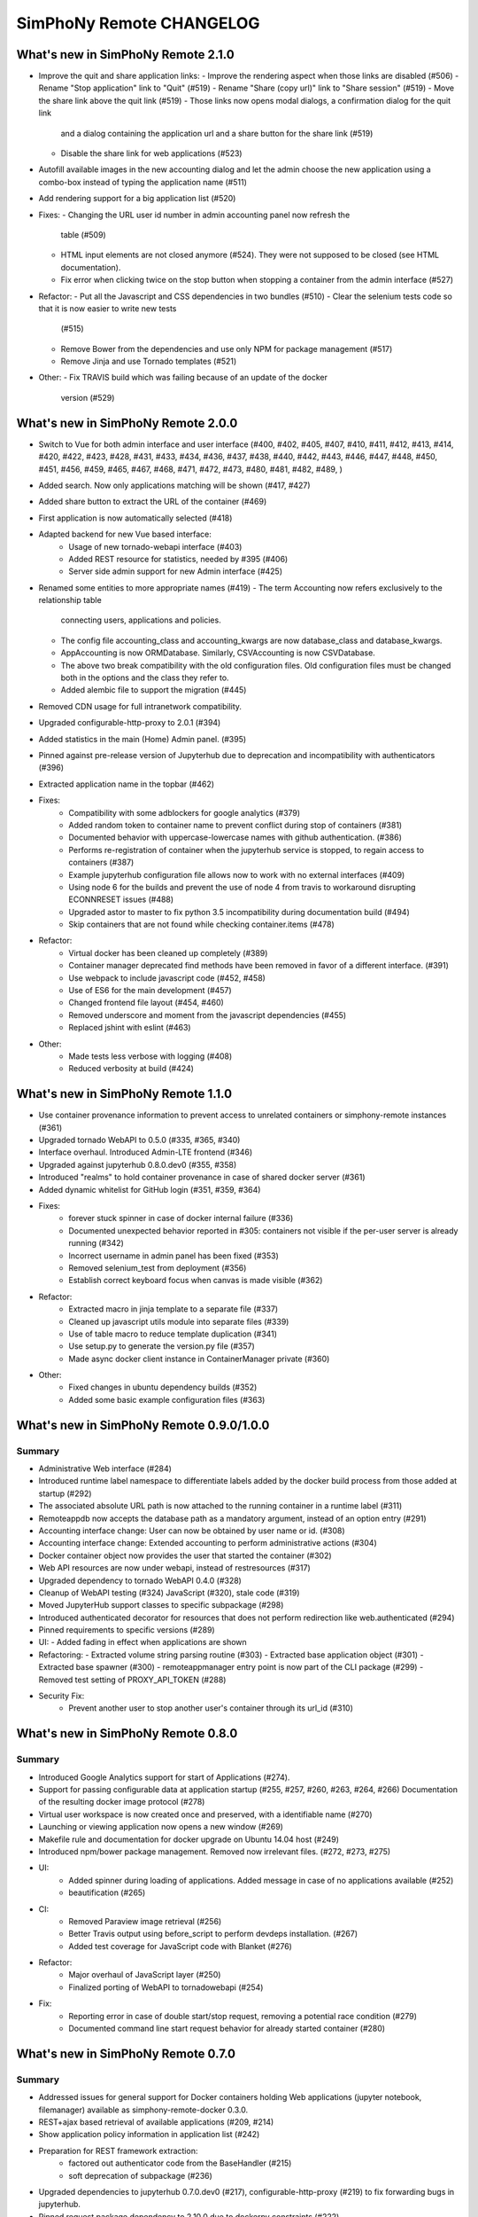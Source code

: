 SimPhoNy Remote CHANGELOG
=========================

What's new in SimPhoNy Remote 2.1.0
-----------------------------------

- Improve the quit and share application links:
  - Improve the rendering aspect when those links are disabled (#506)
  - Rename "Stop application" link to "Quit" (#519)
  - Rename "Share (copy url)" link to "Share session" (#519)
  - Move the share link above the quit link (#519)
  - Those links now opens modal dialogs, a confirmation dialog for the quit link
    and a dialog containing the application url and a share button for the share
    link (#519)
  - Disable the share link for web applications (#523)
- Autofill available images in the new accounting dialog and let the admin
  choose the new application using a combo-box instead of typing the application
  name (#511)
- Add rendering support for a big application list (#520)

- Fixes:
  - Changing the URL user id number in admin accounting panel now refresh the
    table (#509)
  - HTML input elements are not closed anymore (#524). They were not supposed to
    be closed (see HTML documentation).
  - Fix error when clicking twice on the stop button when stopping a container
    from the admin interface (#527)

- Refactor:
  - Put all the Javascript and CSS dependencies in two bundles (#510)
  - Clear the selenium tests code so that it is now easier to write new tests
    (#515)
  - Remove Bower from the dependencies and use only NPM for package management
    (#517)
  - Remove Jinja and use Tornado templates (#521)

- Other:
  - Fix TRAVIS build which was failing because of an update of the docker
    version (#529)

What's new in SimPhoNy Remote 2.0.0
-----------------------------------

- Switch to Vue for both admin interface and user interface (#400, #402, #405,
  #407, #410, #411, #412, #413, #414, #420, #422, #423, #428, #431, #433, #434,
  #436, #437, #438, #440, #442, #443, #446, #447, #448, #450, #451, #456, #459,
  #465, #467, #468, #471, #472, #473, #480, #481, #482, #489, )
- Added search. Now only applications matching will be shown (#417, #427)
- Added share button to extract the URL of the container (#469)
- First application is now automatically selected (#418)
- Adapted backend for new Vue based interface:
    - Usage of new tornado-webapi interface (#403)
    - Added REST resource for statistics, needed by #395 (#406)
    - Server side admin support for new Admin interface (#425)
- Renamed some entities to more appropriate names (#419)
  - The term Accounting now refers exclusively to the relationship table
    connecting users, applications and policies.
  - The config file accounting_class and accounting_kwargs are now
    database_class and database_kwargs.
  - AppAccounting is now ORMDatabase. Similarly, CSVAccounting is now
    CSVDatabase.
  - The above two break compatibility with the old configuration files.
    Old configuration files must be changed both in the options
    and the class they refer to.
  - Added alembic file to support the migration (#445)
- Removed CDN usage for full intranetwork compatibility.
- Upgraded configurable-http-proxy to 2.0.1 (#394)
- Added statistics in the main (Home) Admin panel. (#395)
- Pinned against pre-release version of Jupyterhub due to deprecation and
  incompatibility with authenticators (#396)
- Extracted application name in the topbar (#462)

- Fixes:
    - Compatibility with some adblockers for google analytics (#379)
    - Added random token to container name to prevent conflict during stop
      of containers (#381)
    - Documented behavior with uppercase-lowercase names with github
      authentication. (#386)
    - Performs re-registration of container when the jupyterhub service is
      stopped, to regain access to containers (#387)
    - Example jupyterhub configuration file allows now to work with no external
      interfaces (#409)
    - Using node 6 for the builds and prevent the use of node 4 from travis to
      workaround disrupting ECONNRESET issues (#488)
    - Upgraded astor to master to fix python 3.5 incompatibility during
      documentation build (#494)
    - Skip containers that are not found while checking container.items (#478)

- Refactor:
    - Virtual docker has been cleaned up completely (#389)
    - Container manager deprecated find methods have been removed in favor
      of a different interface. (#391)
    - Use webpack to include javascript code (#452, #458)
    - Use of ES6 for the main development (#457)
    - Changed frontend file layout (#454, #460)
    - Removed underscore and moment from the javascript dependencies (#455)
    - Replaced jshint with eslint (#463)

- Other:
    - Made tests less verbose with logging (#408)
    - Reduced verbosity at build (#424)

What's new in SimPhoNy Remote 1.1.0
-----------------------------------

- Use container provenance information to prevent access to unrelated
  containers or simphony-remote instances (#361)
- Upgraded tornado WebAPI to 0.5.0 (#335, #365, #340)
- Interface overhaul. Introduced Admin-LTE frontend (#346)
- Upgraded against jupyterhub 0.8.0.dev0 (#355, #358)
- Introduced "realms" to hold container provenance in case of shared docker
  server (#361)
- Added dynamic whitelist for GitHub login (#351, #359, #364)
- Fixes:
    - forever stuck spinner in case of docker internal failure (#336)
    - Documented unexpected behavior reported in #305: containers not visible
      if the per-user server is already running (#342)
    - Incorrect username in admin panel has been fixed (#353)
    - Removed selenium_test from deployment (#356)
    - Establish correct keyboard focus when canvas is made visible (#362)
- Refactor:
    - Extracted macro in jinja template to a separate file (#337)
    - Cleaned up javascript utils module into separate files (#339)
    - Use of table macro to reduce template duplication (#341)
    - Use setup.py to generate the version.py file (#357)
    - Made async docker client instance in ContainerManager private (#360)
- Other:
    - Fixed changes in ubuntu dependency builds (#352)
    - Added some basic example configuration files (#363)

What's new in SimPhoNy Remote 0.9.0/1.0.0
-----------------------------------------

Summary
~~~~~~~

- Administrative Web interface (#284)
- Introduced runtime label namespace to differentiate labels added by the docker
  build process from those added at startup (#292)
- The associated absolute URL path is now attached to the running container in a
  runtime label (#311)
- Remoteappdb now accepts the database path as a mandatory argument, instead of
  an option entry (#291)
- Accounting interface change: User can now be obtained by user name or id. (#308)
- Accounting interface change: Extended accounting to perform administrative actions (#304)
- Docker container object now provides the user that started the container (#302)
- Web API resources are now under webapi, instead of restresources (#317)
- Upgraded dependency to tornado WebAPI 0.4.0 (#328)
- Cleanup of WebAPI testing (#324) JavaScript (#320), stale code (#319)
- Moved JupyterHub support classes to specific subpackage (#298)
- Introduced authenticated decorator for resources that does not
  perform redirection like web.authenticated (#294)
- Pinned requirements to specific versions (#289)
- UI:
  - Added fading in effect when applications are shown
- Refactoring:
  - Extracted volume string parsing routine (#303)
  - Extracted base application object (#301)
  - Extracted base spawner (#300)
  - remoteappmanager entry point is now part of the CLI package (#299)
  - Removed test setting of PROXY_API_TOKEN (#288)
- Security Fix:
    - Prevent another user to stop another user's container through its
      url_id (#310)

What's new in SimPhoNy Remote 0.8.0
-----------------------------------

Summary
~~~~~~~

- Introduced Google Analytics support for start of Applications (#274).
- Support for passing configurable data at application startup (#255, #257, #260, #263, #264, #266)
  Documentation of the resulting docker image protocol (#278)
- Virtual user workspace is now created once and preserved, with a identifiable name (#270)
- Launching or viewing application now opens a new window (#269)
- Makefile rule and documentation for docker upgrade on Ubuntu 14.04 host (#249)
- Introduced npm/bower package management. Removed now irrelevant files. (#272, #273, #275)
- UI:
    - Added spinner during loading of applications. Added message in case of no applications available (#252)
    - beautification (#265)
- CI:
    - Removed Paraview image retrieval (#256)
    - Better Travis output using before_script to perform devdeps installation. (#267)
    - Added test coverage for JavaScript code with Blanket (#276)
- Refactor:
    - Major overhaul of JavaScript layer (#250)
    - Finalized porting of WebAPI to tornadowebapi (#254)
- Fix:
    - Reporting error in case of double start/stop request, removing a potential race condition (#279)
    - Documented command line start request behavior for already started container (#280)


What's new in SimPhoNy Remote 0.7.0
-----------------------------------

Summary
~~~~~~~

- Addressed issues for general support for Docker containers holding Web applications
  (jupyter notebook, filemanager) available as simphony-remote-docker 0.3.0.
- REST+ajax based retrieval of available applications (#209, #214)
- Show application policy information in application list (#242)
- Preparation for REST framework extraction:
    - factored out authenticator code from the BaseHandler (#215)
    - soft deprecation of subpackage (#236)
- Upgraded dependencies to jupyterhub 0.7.0.dev0 (#217), configurable-http-proxy (#219)
  to fix forwarding bugs in jupyterhub.
- Pinned request package dependency to 2.10.0 due to dockerpy constraints (#222)
- Renamed Spawner to SystemUserSpawner (#205)
- Added linting and testing infrastructure for javascript (#200)
- Documentation fixes and refactorings:
    - General fixes (#179, #198, #199, #202, #232, #233)
    - Use of autosummary for API extraction (#194, #234)
    - Extracted traitlets documenter in a separate repository (#210)
- Migrated tests under the appropriate paths in the package tree (#196)
- Command remoteapprest prints out only essential (UI name) application information,
  instead of the whole content of the request. (#230)
- Removed the need for sudo in configurable-http-proxy installation (#244). Installation is now local.
- Support for Ubuntu 16.04 (#243)
    - Pinned dockerpy package dependency to 1.8.1
    - Update deployment docs for Ubuntu 16.04
- Fix: Failing selenium tests due to unexpected client-side selenium behavior (#203)
- Fix: Added missing jupyterhub_config.py from MANIFEST.in (#206), fixed other paths (#207)
- Fix: Exclude applications in the REST item list when not available (#225)
- Fix: Handle failure of ajax retrieval so that partial failure is tolerated (#223)
- Refactor: removed start/stop_spawner (#208)
- Refactor: cleaned up docker label namespacing (#212)


What's new in SimPhoNy Remote 0.6.0
-----------------------------------

Summary
~~~~~~~

- Added error payload to REST api (#186)
- Use dummy and virtual objects for testing (#172)
- Fix remoteappmanager config file consistency with docker-py (#171)
- Config file is made optional for remoteappmanager (#170)
- Add license in documentation (#169)
- Add REST Javascript client (#165)
- Add traitlets documenter for documentation (#163)
- Add troubleshoot page in documentation (#160)
- Bug fix: Timeout issue in tests (#167)
- Bug fix: Make sure remoteappdb closes the session on exit
- Bug fix: Source distribution with requirement files (#155)


What's new in SimPhoNy Remote 0.5.0
-----------------------------------

Summary
~~~~~~~

- Updated documentation (#147)
- Parameters for setting up docker client are now optional (#126)
- Formalise BadRequest error in the Rest API (#127)
- Add description to remoteappdb (#129)
- Supports parsing outputs from both docker `inspect_container` and
  `containers` (#133)
- Simplify the ReverseProxy (#114)
- Provide a set of dummy and virtual objects for better testing (#98)
- Bug fix: Subhandlers on the home page should raise instead of finish when
  error occurs (#123)
- Bug fix: Spawner's config_file_path should be configurable from jupyterhub
  config (#124)
- Bug fix: Deprecation warning from Traitlets (#135)
- Bug fix: Empty file created if target sqlite database does not exist (#139, 122)
- Bug fix: SSL failure for auto ssl version (#144)


What's new in SimPhoNy Remote 0.4.0
-----------------------------------

Summary
~~~~~~~

- Experimental REST API and CLI program to control containers from the
  command line (#7)
- Support for arbitrary database implementations (#66)
- Added remoteappdb `--verify` option to check against the docker repo for
  matching images (#58)
- Enabled Foreign Key and on cascade delete for sqlite database (#56)
- Introduced makefile for basic deployment tasks (#68)
- User.orm_user is now User.account (#67)
- Asynchronous user verification with the jupyter hub is now in place (#37)
- Consistently differentiate between url and urlpath in parameters, where
  possible (#54)
- Container.host_url now checks for None port (#63)
- Isolated sqlalchemy sessions for the base handler (#71)
- verify_token now returns a dictionary with user details. (#77)
- Bug: ui_names no longer appearing (#64)
- Bug: test error for sqlalchemy usage with multiple threads. (#99)
- Bug: fixed test error message relative to unclosed files. (#60)


What's new in SimPhoNy Remote 0.3.0
-----------------------------------

Summary
~~~~~~~

- Introduced a more generic configuration of available users and images
  through a CSV file (#33, #41)
- Internally refactored configuration handling (#40)
- Simplified database layout by removing Teams (#32)
- Added functionality to remove users and applications from database via
  remoteappdb CLI application (#28)
- Attaching of workspace (#4)
- Added API autodoc documentation (#57)
- Improved testing and coverage (#5)
- Improved error message when unable to create temporary directory (#53)
- Fixed regression with View button not working anymore (#43)

What's new in SimPhoNy Remote 0.2.0
-----------------------------------

Summary
~~~~~~~

- Introduced access control for images and users by means of a database.
  Additionally, a CLI utility to modify the content of the database has
  been provided (#8)
- Added readthedocs documentation (#12)
- Container URL now contains a base32 encoded unique identifier,
  instead of the docker container id. (#18)
- Introduced authentication of the user for the application (#24)
- Improved handling of failures in starting containers (#6, #14, #15)

What's new in SimPhoNy Remote 0.1.0
-----------------------------------

Summary
~~~~~~~

Initial release.

- A jupyterhub application handling multiple docker containers per user (PAM authentication)
- A specialized spawner to handle the correct initialization of the user app
- Support attaching home volumes to containers
- Support attaching common volumes to containers

